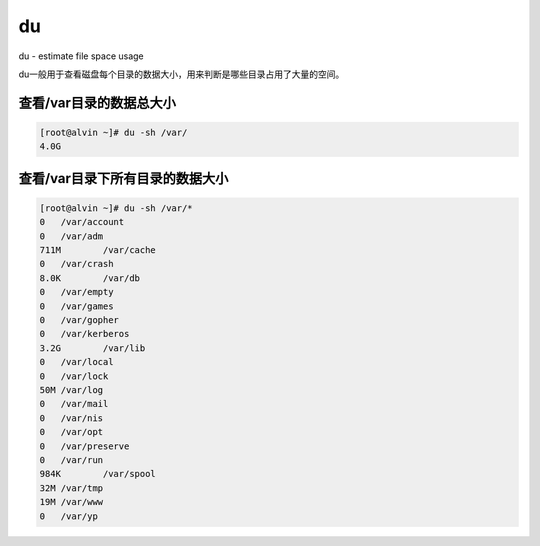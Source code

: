 du
#####

du - estimate file space usage

du一般用于查看磁盘每个目录的数据大小，用来判断是哪些目录占用了大量的空间。

查看/var目录的数据总大小
===========================

.. code-block:: bash

    [root@alvin ~]# du -sh /var/
    4.0G


查看/var目录下所有目录的数据大小
===================================

.. code-block:: bash

    [root@alvin ~]# du -sh /var/*
    0	/var/account
    0	/var/adm
    711M	/var/cache
    0	/var/crash
    8.0K	/var/db
    0	/var/empty
    0	/var/games
    0	/var/gopher
    0	/var/kerberos
    3.2G	/var/lib
    0	/var/local
    0	/var/lock
    50M	/var/log
    0	/var/mail
    0	/var/nis
    0	/var/opt
    0	/var/preserve
    0	/var/run
    984K	/var/spool
    32M	/var/tmp
    19M	/var/www
    0	/var/yp
